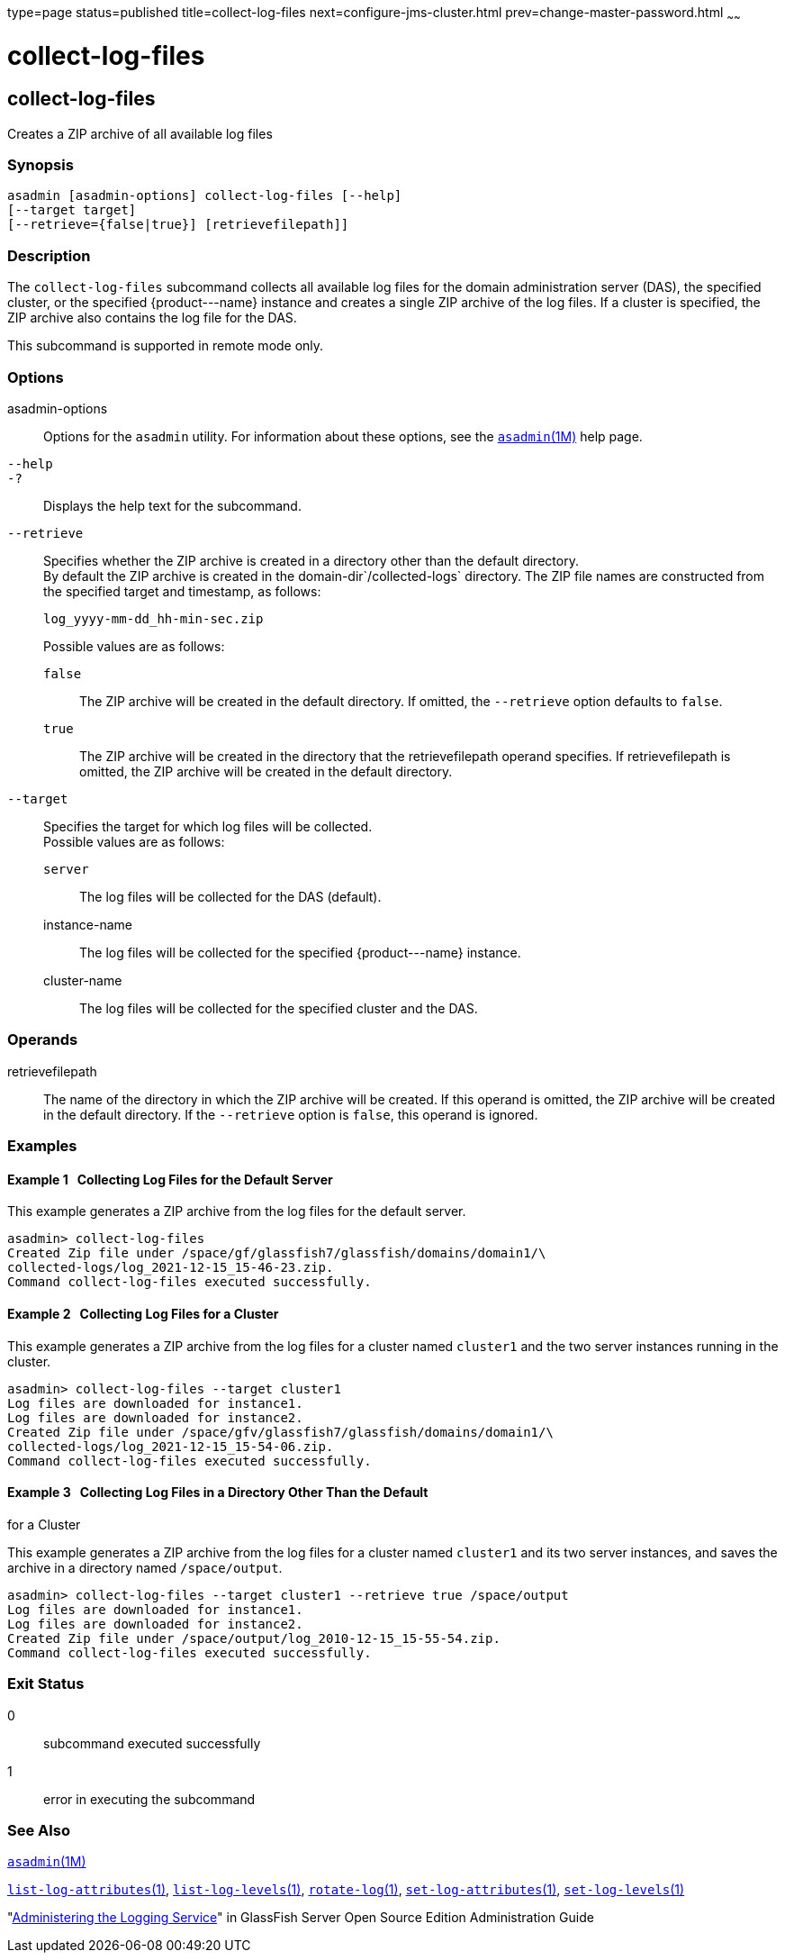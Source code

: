 type=page
status=published
title=collect-log-files
next=configure-jms-cluster.html
prev=change-master-password.html
~~~~~~

collect-log-files
=================

[[collect-log-files-1]][[GSRFM00007]][[collect-log-files]]

collect-log-files
-----------------

Creates a ZIP archive of all available log files

[[sthref69]]

=== Synopsis

[source]
----
asadmin [asadmin-options] collect-log-files [--help]
[--target target]
[--retrieve={false|true}] [retrievefilepath]]
----

[[sthref70]]

=== Description

The `collect-log-files` subcommand collects all available log files for
the domain administration server (DAS), the specified cluster, or the
specified \{product---name} instance and creates a single ZIP archive of
the log files. If a cluster is specified, the ZIP archive also contains
the log file for the DAS.

This subcommand is supported in remote mode only.

[[sthref71]]

=== Options

asadmin-options::
  Options for the `asadmin` utility. For information about these
  options, see the link:asadmin.html#asadmin-1m[`asadmin`(1M)] help page.
`--help`::
`-?`::
  Displays the help text for the subcommand.
`--retrieve`::
  Specifies whether the ZIP archive is created in a directory other than
  the default directory. +
  By default the ZIP archive is created in the
  domain-dir`/collected-logs` directory. The ZIP file names are
  constructed from the specified target and timestamp, as follows:
+
[source]
----
log_yyyy-mm-dd_hh-min-sec.zip
----
+
Possible values are as follows:
+
  `false`;;
    The ZIP archive will be created in the default directory. If
    omitted, the `--retrieve` option defaults to `false`.
  `true`;;
    The ZIP archive will be created in the directory that the
    retrievefilepath operand specifies. If retrievefilepath is omitted,
    the ZIP archive will be created in the default directory.
`--target`::
  Specifies the target for which log files will be collected. +
  Possible values are as follows:

  `server`;;
    The log files will be collected for the DAS (default).
  instance-name;;
    The log files will be collected for the specified \{product---name} instance.
  cluster-name;;
    The log files will be collected for the specified cluster and the DAS.

[[sthref72]]

=== Operands

retrievefilepath::
  The name of the directory in which the ZIP archive will be created. If
  this operand is omitted, the ZIP archive will be created in the
  default directory. If the `--retrieve` option is `false`, this operand
  is ignored.

[[sthref73]]

=== Examples

[[GSRFM451]][[sthref74]]

==== Example 1   Collecting Log Files for the Default Server

This example generates a ZIP archive from the log files for the default
server.

[source]
----
asadmin> collect-log-files
Created Zip file under /space/gf/glassfish7/glassfish/domains/domain1/\
collected-logs/log_2021-12-15_15-46-23.zip.
Command collect-log-files executed successfully.
----

[[GSRFM452]][[sthref75]]

==== Example 2   Collecting Log Files for a Cluster

This example generates a ZIP archive from the log files for a cluster
named `cluster1` and the two server instances running in the cluster.

[source]
----
asadmin> collect-log-files --target cluster1
Log files are downloaded for instance1.
Log files are downloaded for instance2.
Created Zip file under /space/gfv/glassfish7/glassfish/domains/domain1/\
collected-logs/log_2021-12-15_15-54-06.zip.
Command collect-log-files executed successfully.
----

[[GSRFM453]][[sthref76]]

==== Example 3   Collecting Log Files in a Directory Other Than the Default
for a Cluster

This example generates a ZIP archive from the log files for a cluster
named `cluster1` and its two server instances, and saves the archive in
a directory named `/space/output`.

[source]
----
asadmin> collect-log-files --target cluster1 --retrieve true /space/output
Log files are downloaded for instance1.
Log files are downloaded for instance2.
Created Zip file under /space/output/log_2010-12-15_15-55-54.zip.
Command collect-log-files executed successfully.
----

[[sthref77]]

=== Exit Status

0::
  subcommand executed successfully
1::
  error in executing the subcommand

[[sthref78]]

=== See Also

link:asadmin.html#asadmin-1m[`asadmin`(1M)]

link:list-log-attributes.html#list-log-attributes-1[`list-log-attributes`(1)],
link:list-log-levels.html#list-log-levels-1[`list-log-levels`(1)],
link:rotate-log.html#rotate-log-1[`rotate-log`(1)],
link:set-log-attributes.html#set-log-attributes-1[`set-log-attributes`(1)],
link:set-log-levels.html#set-log-levels-1[`set-log-levels`(1)]

"link:../administration-guide/logging.html#GSADG00010[Administering the Logging Service]" in GlassFish
Server Open Source Edition Administration Guide


